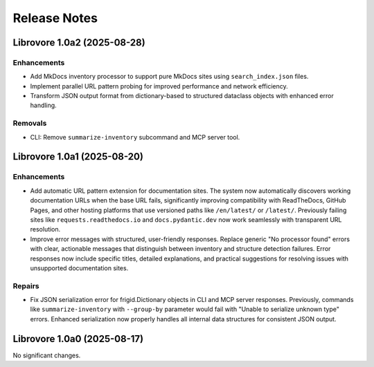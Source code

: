 .. vim: set fileencoding=utf-8:
.. -*- coding: utf-8 -*-
.. +--------------------------------------------------------------------------+
   |                                                                          |
   | Licensed under the Apache License, Version 2.0 (the "License");          |
   | you may not use this file except in compliance with the License.         |
   | You may obtain a copy of the License at                                  |
   |                                                                          |
   |     http://www.apache.org/licenses/LICENSE-2.0                           |
   |                                                                          |
   | Unless required by applicable law or agreed to in writing, software      |
   | distributed under the License is distributed on an "AS IS" BASIS,        |
   | WITHOUT WARRANTIES OR CONDITIONS OF ANY KIND, either express or implied. |
   | See the License for the specific language governing permissions and      |
   | limitations under the License.                                           |
   |                                                                          |
   +--------------------------------------------------------------------------+


*******************************************************************************
Release Notes
*******************************************************************************

.. towncrier release notes start

Librovore 1.0a2 (2025-08-28)
============================

Enhancements
------------

- Add MkDocs inventory processor to support pure MkDocs sites using ``search_index.json`` files.
- Implement parallel URL pattern probing for improved performance and network efficiency.
- Transform JSON output format from dictionary-based to structured dataclass objects with enhanced error handling.


Removals
--------

- CLI: Remove ``summarize-inventory`` subcommand and MCP server tool.


Librovore 1.0a1 (2025-08-20)
============================

Enhancements
------------

- Add automatic URL pattern extension for documentation sites. The system now automatically discovers working documentation URLs when the base URL fails, significantly improving compatibility with ReadTheDocs, GitHub Pages, and other hosting platforms that use versioned paths like ``/en/latest/`` or ``/latest/``. Previously failing sites like ``requests.readthedocs.io`` and ``docs.pydantic.dev`` now work seamlessly with transparent URL resolution.
- Improve error messages with structured, user-friendly responses. Replace generic "No processor found" errors with clear, actionable messages that distinguish between inventory and structure detection failures. Error responses now include specific titles, detailed explanations, and practical suggestions for resolving issues with unsupported documentation sites.


Repairs
-------

- Fix JSON serialization error for frigid.Dictionary objects in CLI and MCP server responses. Previously, commands like ``summarize-inventory`` with ``--group-by`` parameter would fail with "Unable to serialize unknown type" errors. Enhanced serialization now properly handles all internal data structures for consistent JSON output.


Librovore 1.0a0 (2025-08-17)
============================

No significant changes.
